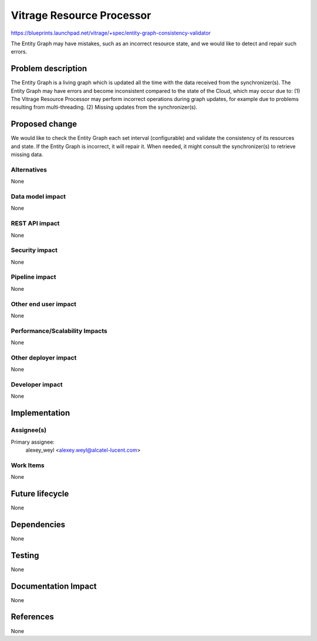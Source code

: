 ..
 This work is licensed under a Creative Commons Attribution 3.0 Unported
 License.

 http://creativecommons.org/licenses/by/3.0/legalcode

==========================
Vitrage Resource Processor
==========================

https://blueprints.launchpad.net/vitrage/+spec/entity-graph-consistency-validator

The Entity Graph may have mistakes, such as an incorrect resource state, and we would like to detect and repair such errors.

Problem description
===================

The Entity Graph is a living graph which is updated all the time with the data received from the synchronizer(s). The Entity Graph may have errors and become inconsistent compared to the state of the Cloud, which may occur due to:
(1)	The Vitrage Resource Processor may perform incorrect operations during graph updates, for example due to problems resulting from multi-threading.
(2)	Missing updates from the synchronizer(s).

Proposed change
===============

We would like to check the Entity Graph each set interval (configurable) and validate the consistency of its resources and state. If the Entity Graph is incorrect, it will repair it. When needed, it might consult the synchronizer(s) to retrieve missing data.

Alternatives
------------

None

Data model impact
-----------------

None

REST API impact
---------------

None

Security impact
---------------

None

Pipeline impact
---------------

None

Other end user impact
---------------------

None

Performance/Scalability Impacts
-------------------------------

None


Other deployer impact
---------------------

None

Developer impact
----------------

None


Implementation
==============

Assignee(s)
-----------

Primary assignee:
	alexey_weyl <alexey.weyl@alcatel-lucent.com>

Work Items
----------

None

Future lifecycle
================

None

Dependencies
============

None

Testing
=======

None

Documentation Impact
====================

None

References
==========

None
